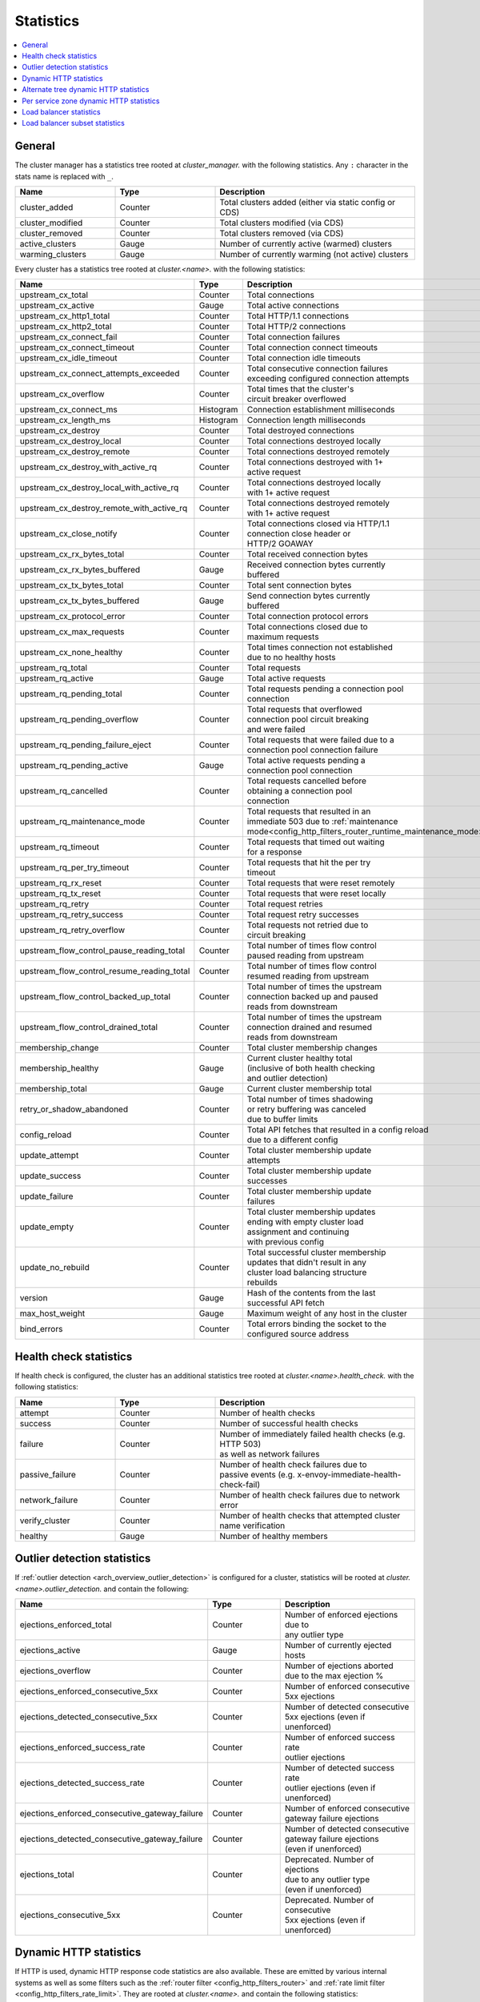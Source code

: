 .. _config_cluster_manager_cluster_stats:

Statistics
==========

.. contents::
  :local:

General
-------

The cluster manager has a statistics tree rooted at *cluster_manager.* with the following
statistics. Any ``:`` character in the stats name is replaced with ``_``.

.. csv-table::
  :header: Name, Type, Description
  :widths: 1, 1, 2

  cluster_added, Counter, Total clusters added (either via static config or CDS)
  cluster_modified, Counter, Total clusters modified (via CDS)
  cluster_removed, Counter, Total clusters removed (via CDS)
  active_clusters, Gauge, Number of currently active (warmed) clusters
  warming_clusters, Gauge, Number of currently warming (not active) clusters

Every cluster has a statistics tree rooted at *cluster.<name>.* with the following statistics:

.. csv-table::
  :header: Name, Type, Description
  :widths: 1, 1, 9

  upstream_cx_total, Counter, Total connections
  upstream_cx_active, Gauge, Total active connections
  upstream_cx_http1_total, Counter, Total HTTP/1.1 connections
  upstream_cx_http2_total, Counter, Total HTTP/2 connections
  upstream_cx_connect_fail, Counter, Total connection failures
  upstream_cx_connect_timeout, Counter, Total connection connect timeouts
  upstream_cx_idle_timeout, Counter, Total connection idle timeouts
  upstream_cx_connect_attempts_exceeded, Counter, "| Total consecutive connection failures
  | exceeding configured connection attempts"
  upstream_cx_overflow, Counter, "| Total times that the cluster's 
  | circuit breaker overflowed"
  upstream_cx_connect_ms, Histogram, Connection establishment milliseconds
  upstream_cx_length_ms, Histogram, Connection length milliseconds
  upstream_cx_destroy, Counter, Total destroyed connections
  upstream_cx_destroy_local, Counter, Total connections destroyed locally
  upstream_cx_destroy_remote, Counter, Total connections destroyed remotely
  upstream_cx_destroy_with_active_rq, Counter, "| Total connections destroyed with 1+
  | active request"
  upstream_cx_destroy_local_with_active_rq, Counter, "| Total connections destroyed locally
  | with 1+ active request"
  upstream_cx_destroy_remote_with_active_rq, Counter, "| Total connections destroyed remotely
  | with 1+ active request"
  upstream_cx_close_notify, Counter, "| Total connections closed via HTTP/1.1
  | connection close header or 
  | HTTP/2 GOAWAY"
  upstream_cx_rx_bytes_total, Counter, Total received connection bytes
  upstream_cx_rx_bytes_buffered, Gauge, "| Received connection bytes currently
  | buffered"
  upstream_cx_tx_bytes_total, Counter, Total sent connection bytes
  upstream_cx_tx_bytes_buffered, Gauge, "| Send connection bytes currently
  | buffered"
  upstream_cx_protocol_error, Counter, Total connection protocol errors
  upstream_cx_max_requests, Counter, "| Total connections closed due to 
  | maximum requests"
  upstream_cx_none_healthy, Counter, "| Total times connection not established
  | due to no healthy hosts"
  upstream_rq_total, Counter, Total requests
  upstream_rq_active, Gauge, Total active requests
  upstream_rq_pending_total, Counter, "| Total requests pending a connection pool
  | connection"
  upstream_rq_pending_overflow, Counter, "| Total requests that overflowed
  | connection pool circuit breaking 
  | and were failed"
  upstream_rq_pending_failure_eject, Counter, "| Total requests that were failed due to a
  | connection pool connection failure"
  upstream_rq_pending_active, Gauge, "| Total active requests pending a 
  | connection pool connection"
  upstream_rq_cancelled, Counter, "| Total requests cancelled before 
  | obtaining a connection pool 
  | connection"
  upstream_rq_maintenance_mode, Counter, "| Total requests that resulted in an 
  | immediate 503 due to :ref:`maintenance mode<config_http_filters_router_runtime_maintenance_mode>`"
  upstream_rq_timeout, Counter, "| Total requests that timed out waiting
  | for a response"
  upstream_rq_per_try_timeout, Counter, "| Total requests that hit the per try
  | timeout"
  upstream_rq_rx_reset, Counter, Total requests that were reset remotely
  upstream_rq_tx_reset, Counter, Total requests that were reset locally
  upstream_rq_retry, Counter, Total request retries
  upstream_rq_retry_success, Counter, Total request retry successes
  upstream_rq_retry_overflow, Counter, "| Total requests not retried due to 
  | circuit breaking"
  upstream_flow_control_pause_reading_total, Counter, "| Total number of times flow control 
  | paused reading from upstream"
  upstream_flow_control_resume_reading_total, Counter, "| Total number of times flow control
  | resumed reading from upstream"
  upstream_flow_control_backed_up_total, Counter, "| Total number of times the upstream 
  | connection backed up and paused
  | reads from downstream"
  upstream_flow_control_drained_total, Counter, "| Total number of times the upstream 
  | connection drained and resumed 
  | reads from downstream"
  membership_change, Counter, Total cluster membership changes
  membership_healthy, Gauge, "| Current cluster healthy total
  | (inclusive of both health checking
  | and outlier detection)"
  membership_total, Gauge, Current cluster membership total
  retry_or_shadow_abandoned, Counter, "| Total number of times shadowing 
  | or retry buffering was canceled 
  | due to buffer limits"
  config_reload, Counter, "| Total API fetches that resulted in a config reload
  | due to a different config"
  update_attempt, Counter, "| Total cluster membership update 
  | attempts"
  update_success, Counter, "| Total cluster membership update 
  | successes"
  update_failure, Counter, "| Total cluster membership update 
  | failures"
  update_empty, Counter, "| Total cluster membership updates 
  | ending with empty cluster load 
  | assignment and continuing 
  | with previous config"
  update_no_rebuild, Counter, "| Total successful cluster membership 
  | updates that didn't result in any 
  | cluster load balancing structure
  | rebuilds"
  version, Gauge, "| Hash of the contents from the last
  | successful API fetch"
  max_host_weight, Gauge, "| Maximum weight of any host in the cluster"
  bind_errors, Counter, "| Total errors binding the socket to the
  | configured source address"

Health check statistics
-----------------------

If health check is configured, the cluster has an additional statistics tree rooted at
*cluster.<name>.health_check.* with the following statistics:

.. csv-table::
  :header: Name, Type, Description
  :widths: 1, 1, 2

  attempt, Counter, Number of health checks
  success, Counter, Number of successful health checks
  failure, Counter, "| Number of immediately failed health checks (e.g. HTTP 503) 
  | as well as network failures"
  passive_failure, Counter, "| Number of health check failures due to 
  | passive events (e.g. x-envoy-immediate-health-check-fail)"
  network_failure, Counter, Number of health check failures due to network error
  verify_cluster, Counter, Number of health checks that attempted cluster name verification
  healthy, Gauge, Number of healthy members

.. _config_cluster_manager_cluster_stats_outlier_detection:

Outlier detection statistics
----------------------------

If :ref:`outlier detection <arch_overview_outlier_detection>` is configured for a cluster,
statistics will be rooted at *cluster.<name>.outlier_detection.* and contain the following:

.. csv-table::
  :header: Name, Type, Description
  :widths: 1, 1, 2

  ejections_enforced_total, Counter, "| Number of enforced ejections due to
  | any outlier type"
  ejections_active, Gauge, Number of currently ejected hosts
  ejections_overflow, Counter, "| Number of ejections aborted 
  | due to the max ejection %"
  ejections_enforced_consecutive_5xx, Counter, "| Number of enforced consecutive
  | 5xx ejections"
  ejections_detected_consecutive_5xx, Counter, "| Number of detected consecutive 
  | 5xx ejections (even if unenforced)"
  ejections_enforced_success_rate, Counter, "| Number of enforced success rate 
  | outlier ejections"
  ejections_detected_success_rate, Counter, "| Number of detected success rate 
  | outlier ejections (even if unenforced)"
  ejections_enforced_consecutive_gateway_failure, Counter, "| Number of enforced consecutive 
  | gateway failure ejections"
  ejections_detected_consecutive_gateway_failure, Counter, "| Number of detected consecutive 
  | gateway failure ejections 
  | (even if unenforced)"
  ejections_total, Counter, "| Deprecated. Number of ejections 
  | due to any outlier type 
  | (even if unenforced)"
  ejections_consecutive_5xx, Counter, "| Deprecated. Number of consecutive 
  | 5xx ejections (even if unenforced)"

.. _config_cluster_manager_cluster_stats_dynamic_http:

Dynamic HTTP statistics
-----------------------

If HTTP is used, dynamic HTTP response code statistics are also available. These are emitted by
various internal systems as well as some filters such as the :ref:`router filter
<config_http_filters_router>` and :ref:`rate limit filter <config_http_filters_rate_limit>`. They
are rooted at *cluster.<name>.* and contain the following statistics:

.. csv-table::
  :header: Name, Type, Description
  :widths: 1, 1, 2

  upstream_rq_<\*xx>, Counter, "Aggregate HTTP response codes (e.g., 2xx, 3xx, etc.)"
  upstream_rq_<\*>, Counter, "Specific HTTP response codes (e.g., 201, 302, etc.)"
  upstream_rq_time, Histogram, Request time milliseconds
  canary.upstream_rq_<\*xx>, Counter, Upstream canary aggregate HTTP response codes
  canary.upstream_rq_<\*>, Counter, Upstream canary specific HTTP response codes
  canary.upstream_rq_time, Histogram, Upstream canary request time milliseconds
  internal.upstream_rq_<\*xx>, Counter, Internal origin aggregate HTTP response codes
  internal.upstream_rq_<\*>, Counter, Internal origin specific HTTP response codes
  internal.upstream_rq_time, Histogram, Internal origin request time milliseconds
  external.upstream_rq_<\*xx>, Counter, External origin aggregate HTTP response codes
  external.upstream_rq_<\*>, Counter, External origin specific HTTP response codes
  external.upstream_rq_time, Histogram, External origin request time milliseconds

.. _config_cluster_manager_cluster_stats_alt_tree:

Alternate tree dynamic HTTP statistics
--------------------------------------

If alternate tree statistics are configured, they will be present in the
*cluster.<name>.<alt name>.* namespace. The statistics produced are the same as documented in
the dynamic HTTP statistics section :ref:`above
<config_cluster_manager_cluster_stats_dynamic_http>`.

.. _config_cluster_manager_cluster_per_az_stats:

Per service zone dynamic HTTP statistics
----------------------------------------

If the service zone is available for the local service (via :option:`--service-zone`)
and the :ref:`upstream cluster <arch_overview_service_discovery_types_sds>`,
Envoy will track the following statistics in *cluster.<name>.zone.<from_zone>.<to_zone>.* namespace.

.. csv-table::
  :header: Name, Type, Description
  :widths: 1, 1, 2

  upstream_rq_<\*xx>, Counter, "Aggregate HTTP response codes (e.g., 2xx, 3xx, etc.)"
  upstream_rq_<\*>, Counter, "Specific HTTP response codes (e.g., 201, 302, etc.)"
  upstream_rq_time, Histogram, Request time milliseconds

Load balancer statistics
------------------------

Statistics for monitoring load balancer decisions. Stats are rooted at *cluster.<name>.* and contain
the following statistics:

.. csv-table::
  :header: Name, Type, Description
  :widths: 1, 1, 2

  lb_recalculate_zone_structures, Counter, "| The number of times locality aware routing structures
  | are regenerated for fast decisions on upstream
  | locality selection"
  lb_healthy_panic, Counter, "| Total requests load balanced with the load balancer in 
  | panic mode"
  lb_zone_cluster_too_small, Counter, "| No zone aware routing because of small upstream 
  | cluster size"
  lb_zone_routing_all_directly, Counter, Sending all requests directly to the same zone
  lb_zone_routing_sampled, Counter, Sending some requests to the same zone
  lb_zone_routing_cross_zone, Counter, Zone aware routing mode but have to send cross zone
  lb_local_cluster_not_ok, Counter, "| Local host set is not set or it is panic mode for 
  | local cluster"
  lb_zone_number_differs, Counter, Number of zones in local and upstream cluster different
  lb_zone_no_capacity_left, Counter, "| Total number of times ended with random zone 
  | selection due to rounding error"
  original_dst_host_invalid, Counter, "| Total number of invalid hosts passed to original destination
  | load balancer"
  
Load balancer subset statistics
-------------------------------

Statistics for monitoring `load balancer subset <arch_overview_load_balancer_subsets>`
decisions. Stats are rooted at *cluster.<name>.* and contain the following statistics:

.. csv-table::
  :header: Name, Type, Description
  :widths: 1, 1, 2

  lb_subsets_active, Gauge, Number of currently available subsets
  lb_subsets_created, Counter, Number of subsets created
  lb_subsets_removed, Counter, Number of subsets removed due to no hosts
  lb_subsets_selected, Counter, Number of times any subset was selected for load balancing
  lb_subsets_fallback, Counter, Number of times the fallback policy was invoked
